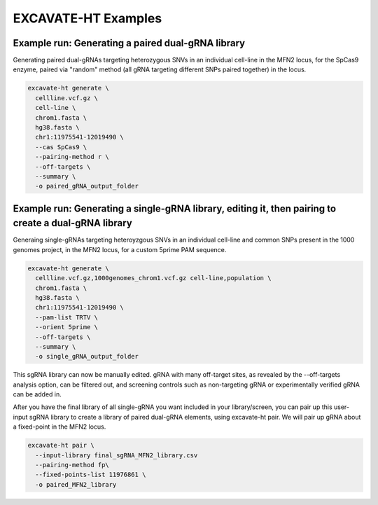 EXCAVATE-HT Examples
--------------------

Example run: Generating a paired dual-gRNA library 
==================================================

Generating paired dual-gRNAs targeting heterozygous SNVs in an individual cell-line in the MFN2 locus, for the SpCas9 enzyme, 
paired via "random" method (all gRNA targeting different SNPs paired together) in the locus. 

.. code-block:: bash

   excavate-ht generate \
     cellline.vcf.gz \
     cell-line \
     chrom1.fasta \
     hg38.fasta \
     chr1:11975541-12019490 \
     --cas SpCas9 \
     --pairing-method r \
     --off-targets \
     --summary \
     -o paired_gRNA_output_folder


Example run: Generating a single-gRNA library, editing it, then pairing to create a dual-gRNA library 
=====================================================================================================
Generaing single-gRNAs targeting heteroyzgous SNVs in an individual cell-line and common SNPs present
in the 1000 genomes project, in the MFN2 locus, for a custom 5prime PAM sequence.

.. code-block:: bash

   excavate-ht generate \
     cellline.vcf.gz,1000genomes_chrom1.vcf.gz cell-line,population \
     chrom1.fasta \
     hg38.fasta \
     chr1:11975541-12019490 \
     --pam-list TRTV \
     --orient 5prime \
     --off-targets \
     --summary \
     -o single_gRNA_output_folder

This sgRNA library can now be manually edited. gRNA with many off-target sites, as revealed by the --off-targets analysis option, 
can be filtered out, and screening controls such as non-targeting gRNA or experimentally verified gRNA can be added in.

After you have the final library of all single-gRNA you want included in your library/screen, you can pair up this user-input 
sgRNA library to create a library of paired dual-gRNA elements, using excavate-ht pair. We will pair up gRNA about a fixed-point in the MFN2 locus.  

.. code-block:: bash

   excavate-ht pair \
     --input-library final_sgRNA_MFN2_library.csv
     --pairing-method fp\
     --fixed-points-list 11976861 \
     -o paired_MFN2_library
